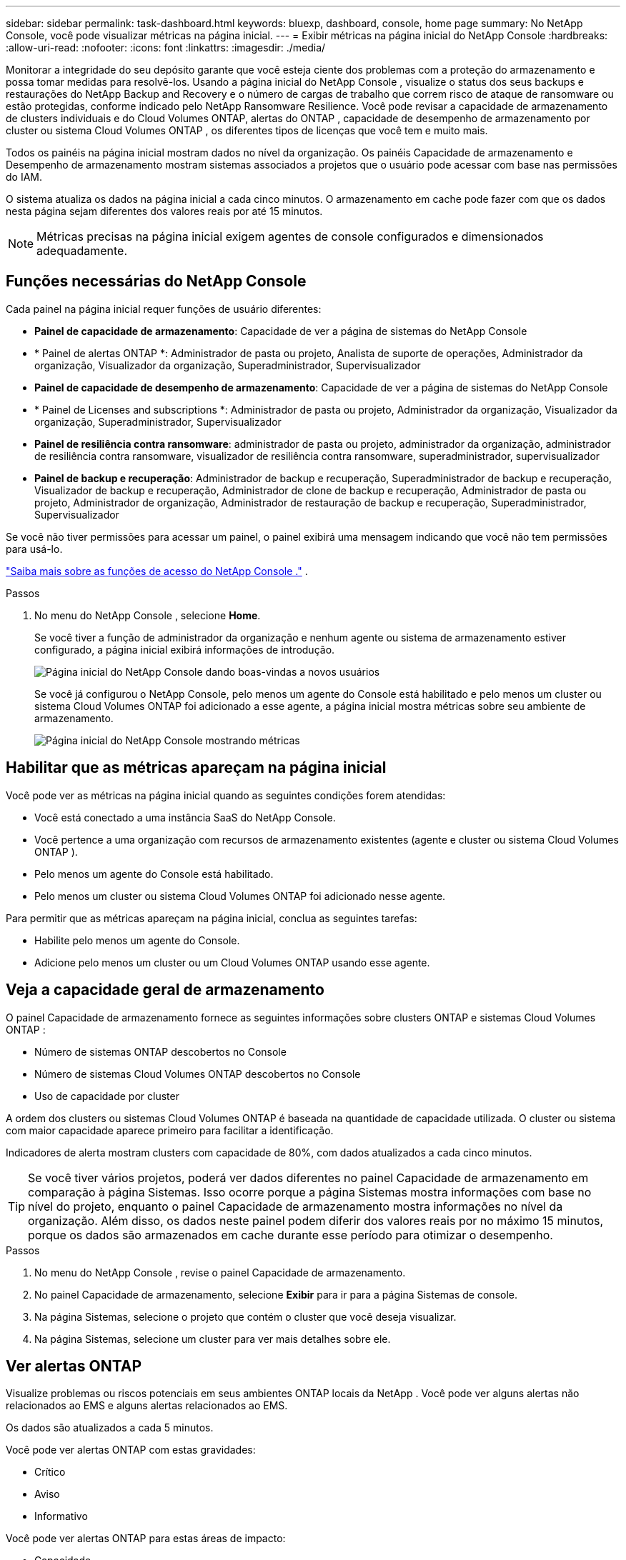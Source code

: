 ---
sidebar: sidebar 
permalink: task-dashboard.html 
keywords: bluexp, dashboard, console, home page 
summary: No NetApp Console, você pode visualizar métricas na página inicial. 
---
= Exibir métricas na página inicial do NetApp Console
:hardbreaks:
:allow-uri-read: 
:nofooter: 
:icons: font
:linkattrs: 
:imagesdir: ./media/


[role="lead"]
Monitorar a integridade do seu depósito garante que você esteja ciente dos problemas com a proteção do armazenamento e possa tomar medidas para resolvê-los.  Usando a página inicial do NetApp Console , visualize o status dos seus backups e restaurações do NetApp Backup and Recovery e o número de cargas de trabalho que correm risco de ataque de ransomware ou estão protegidas, conforme indicado pelo NetApp Ransomware Resilience.  Você pode revisar a capacidade de armazenamento de clusters individuais e do Cloud Volumes ONTAP, alertas do ONTAP , capacidade de desempenho de armazenamento por cluster ou sistema Cloud Volumes ONTAP , os diferentes tipos de licenças que você tem e muito mais.

Todos os painéis na página inicial mostram dados no nível da organização.  Os painéis Capacidade de armazenamento e Desempenho de armazenamento mostram sistemas associados a projetos que o usuário pode acessar com base nas permissões do IAM.

O sistema atualiza os dados na página inicial a cada cinco minutos.  O armazenamento em cache pode fazer com que os dados nesta página sejam diferentes dos valores reais por até 15 minutos.


NOTE: Métricas precisas na página inicial exigem agentes de console configurados e dimensionados adequadamente.



== Funções necessárias do NetApp Console

Cada painel na página inicial requer funções de usuário diferentes:

* *Painel de capacidade de armazenamento*: Capacidade de ver a página de sistemas do NetApp Console
* * Painel de alertas ONTAP *: Administrador de pasta ou projeto, Analista de suporte de operações, Administrador da organização, Visualizador da organização, Superadministrador, Supervisualizador
* *Painel de capacidade de desempenho de armazenamento*: Capacidade de ver a página de sistemas do NetApp Console
* * Painel de Licenses and subscriptions *: Administrador de pasta ou projeto, Administrador da organização, Visualizador da organização, Superadministrador, Supervisualizador
* *Painel de resiliência contra ransomware*: administrador de pasta ou projeto, administrador da organização, administrador de resiliência contra ransomware, visualizador de resiliência contra ransomware, superadministrador, supervisualizador
* *Painel de backup e recuperação*: Administrador de backup e recuperação, Superadministrador de backup e recuperação, Visualizador de backup e recuperação, Administrador de clone de backup e recuperação, Administrador de pasta ou projeto, Administrador de organização, Administrador de restauração de backup e recuperação, Superadministrador, Supervisualizador


Se você não tiver permissões para acessar um painel, o painel exibirá uma mensagem indicando que você não tem permissões para usá-lo.

https://docs.netapp.com/us-en/bluexp-setup-admin/reference-iam-predefined-roles.html["Saiba mais sobre as funções de acesso do NetApp Console ."] .

.Passos
. No menu do NetApp Console , selecione *Home*.
+
Se você tiver a função de administrador da organização e nenhum agente ou sistema de armazenamento estiver configurado, a página inicial exibirá informações de introdução.

+
image:screenshot-home-greenfield.png["Página inicial do NetApp Console dando boas-vindas a novos usuários"]

+
Se você já configurou o NetApp Console, pelo menos um agente do Console está habilitado e pelo menos um cluster ou sistema Cloud Volumes ONTAP foi adicionado a esse agente, a página inicial mostra métricas sobre seu ambiente de armazenamento.

+
image:screenshot-home-metrics.png["Página inicial do NetApp Console mostrando métricas"]





== Habilitar que as métricas apareçam na página inicial

Você pode ver as métricas na página inicial quando as seguintes condições forem atendidas:

* Você está conectado a uma instância SaaS do NetApp Console.
* Você pertence a uma organização com recursos de armazenamento existentes (agente e cluster ou sistema Cloud Volumes ONTAP ).
* Pelo menos um agente do Console está habilitado.
* Pelo menos um cluster ou sistema Cloud Volumes ONTAP foi adicionado nesse agente.


Para permitir que as métricas apareçam na página inicial, conclua as seguintes tarefas:

* Habilite pelo menos um agente do Console.
* Adicione pelo menos um cluster ou um Cloud Volumes ONTAP usando esse agente.




== Veja a capacidade geral de armazenamento

O painel Capacidade de armazenamento fornece as seguintes informações sobre clusters ONTAP e sistemas Cloud Volumes ONTAP :

* Número de sistemas ONTAP descobertos no Console
* Número de sistemas Cloud Volumes ONTAP descobertos no Console
* Uso de capacidade por cluster


A ordem dos clusters ou sistemas Cloud Volumes ONTAP é baseada na quantidade de capacidade utilizada.  O cluster ou sistema com maior capacidade aparece primeiro para facilitar a identificação.

Indicadores de alerta mostram clusters com capacidade de 80%, com dados atualizados a cada cinco minutos.


TIP: Se você tiver vários projetos, poderá ver dados diferentes no painel Capacidade de armazenamento em comparação à página Sistemas.  Isso ocorre porque a página Sistemas mostra informações com base no nível do projeto, enquanto o painel Capacidade de armazenamento mostra informações no nível da organização.  Além disso, os dados neste painel podem diferir dos valores reais por no máximo 15 minutos, porque os dados são armazenados em cache durante esse período para otimizar o desempenho.

.Passos
. No menu do NetApp Console , revise o painel Capacidade de armazenamento.
. No painel Capacidade de armazenamento, selecione *Exibir* para ir para a página Sistemas de console.
. Na página Sistemas, selecione o projeto que contém o cluster que você deseja visualizar.
. Na página Sistemas, selecione um cluster para ver mais detalhes sobre ele.




== Ver alertas ONTAP

Visualize problemas ou riscos potenciais em seus ambientes ONTAP locais da NetApp .  Você pode ver alguns alertas não relacionados ao EMS e alguns alertas relacionados ao EMS.

Os dados são atualizados a cada 5 minutos.

Você pode ver alertas ONTAP com estas gravidades:

* Crítico
* Aviso
* Informativo


Você pode ver alertas ONTAP para estas áreas de impacto:

* Capacidade
* Desempenho
* Proteção
* Disponibilidade
* Segurança



TIP: O armazenamento em cache otimiza o desempenho, mas pode fazer com que os dados neste painel sejam diferentes dos valores reais por até 15 minutos.

*Sistemas suportados*

* Um sistema ONTAP NAS ou SAN local é suportado.
* Os sistemas Cloud Volumes ONTAP não são suportados.


*Fontes de dados suportadas*

Veja alertas sobre determinados eventos que ocorrem no ONTAP.  Eles são uma combinação de EMS e alertas baseados em métricas.

Para obter detalhes sobre alertas ONTAP , consulte https://docs.netapp.com/us-en/console-alerts/index.html["Sobre alertas ONTAP"^] .

Para obter uma lista de alertas que você pode ver, consulte https://docs.netapp.com/us-en/console-alerts/alerts-use-dashboard.html["Veja os riscos potenciais no armazenamento ONTAP"^] .

.Passos
. No menu do NetApp Console , revise o painel de alertas do ONTAP .
. Opcionalmente, filtre os alertas selecionando o nível de gravidade ou altere o filtro para mostrar alertas com base na área de impacto.
. No painel de alertas do ONTAP , selecione *Exibir* para ir para a página Alertas do Console.




== Ver capacidade de desempenho de armazenamento

Analise a capacidade de desempenho de armazenamento usada por cluster ou sistema Cloud Volumes ONTAP para determinar como a capacidade de desempenho, a latência e o IOPS estão impactando suas cargas de trabalho.  Por exemplo, você pode descobrir que precisa mudar as cargas de trabalho para minimizar a latência e maximizar o IOPS e a taxa de transferência para suas cargas de trabalho críticas.

O sistema organiza clusters e sistemas por capacidade de desempenho, listando primeiro a maior capacidade para facilitar a identificação.


TIP: O armazenamento em cache otimiza o desempenho, mas pode fazer com que os dados neste painel sejam diferentes dos valores reais por até 15 minutos.

.Passos
. No menu do NetApp Console , revise o painel Desempenho de armazenamento.
. No painel Desempenho de armazenamento, selecione *Exibir* para acessar uma página Desempenho que lista todos os clusters e dados dos sistemas Cloud Volumes ONTAP para capacidade de desempenho, IOPS e latência.
. Selecione um cluster para visualizar seus detalhes no Gerenciador do Sistema.




== Visualize as licenças e assinaturas que você possui

Revise as seguintes informações no painel Licenses and subscriptions :

* O número total de licenças e assinaturas que você tem.
* O número de cada tipo de licença e assinatura que você possui (licença direta, contrato anual ou PAYGO).
* O número de licenças e assinaturas que estão ativas, exigem ação ou estão próximas do vencimento.
* O sistema exibe indicadores ao lado dos tipos de licença que exigem ação ou estão próximos de expirar.


Os dados são atualizados a cada 5 minutos.


TIP: O armazenamento em cache otimiza o desempenho, mas pode fazer com que os dados neste painel sejam diferentes dos valores reais por até 15 minutos.

.Passos
. No menu do NetApp Console , revise o painel Licenses and subscriptions .
. No painel Licenses and subscriptions , selecione *Exibir* para ir para a página Licenses and subscriptions do console.




== Ver status de resiliência do ransomware

Descubra se as cargas de trabalho correm risco de ataques de ransomware ou estão protegidas com o serviço de dados NetApp Ransomware Resilience .  Você pode revisar a quantidade total de dados protegidos, visualizar o número de ações recomendadas e visualizar o número de alertas relacionados à proteção contra ransomware.

Os dados são atualizados a cada 5 minutos e correspondem aos dados mostrados no Painel de NetApp Ransomware Resilience .

https://docs.netapp.com/us-en/data-services-ransomware-resilience/concept-ransomware-resilience.html["Saiba mais sobre a NetApp Ransomware Resilience"^] .

.Passos
. No menu do NetApp Console , revise o painel Resiliência contra Ransomware.
. Execute um dos seguintes procedimentos no painel Resiliência de Ransomware:
+
** Selecione *Exibir* para acessar o Painel de NetApp Ransomware Resilience . Para mais detalhes, consulte https://docs.netapp.com/us-en/data-services-ransomware-resilience/rp-use-dashboard.html["Monitore a integridade da carga de trabalho usando o NetApp Ransomware Resilience Dashboard"^] .
** Revise "Ações recomendadas" no Painel de NetApp Ransomware Resilience . Para mais detalhes, consulte https://docs.netapp.com/us-en/data-services-ransomware-resilience/rp-use-dashboard.html["Revise as recomendações de proteção no Painel de NetApp Ransomware Resilience"^] .
** Selecione o link de alertas para revisar os alertas na página Alertas de NetApp Ransomware Resilience .  Para mais detalhes, consulte https://docs.netapp.com/us-en/data-services-ransomware-resilience/rp-use-alert.html["Lide com alertas de ransomware detectados com o NetApp Ransomware Resilience"^] .






== Ver status de backup e recuperação

Revise o status geral dos seus backups e restaurações do NetApp Backup and Recovery.  Você pode ver o número de recursos protegidos e desprotegidos.  Você também pode ver a porcentagem de backups e operações de restauração para proteção de suas cargas de trabalho.  Uma porcentagem maior indica melhor proteção de dados.

Os dados são atualizados a cada 5 minutos.


TIP: O armazenamento em cache otimiza o desempenho, mas pode fazer com que os dados neste painel sejam diferentes dos valores reais por até 15 minutos.

.Passos
. No menu do NetApp Console , revise o painel Backup e recuperação.
. Selecione *Exibir* para acessar o Painel de NetApp Backup and Recovery . Para mais detalhes, consulte https://docs.netapp.com/us-en/data-services-backup-recovery/index.html["Documentação do NetApp Backup and Recovery"^] .

